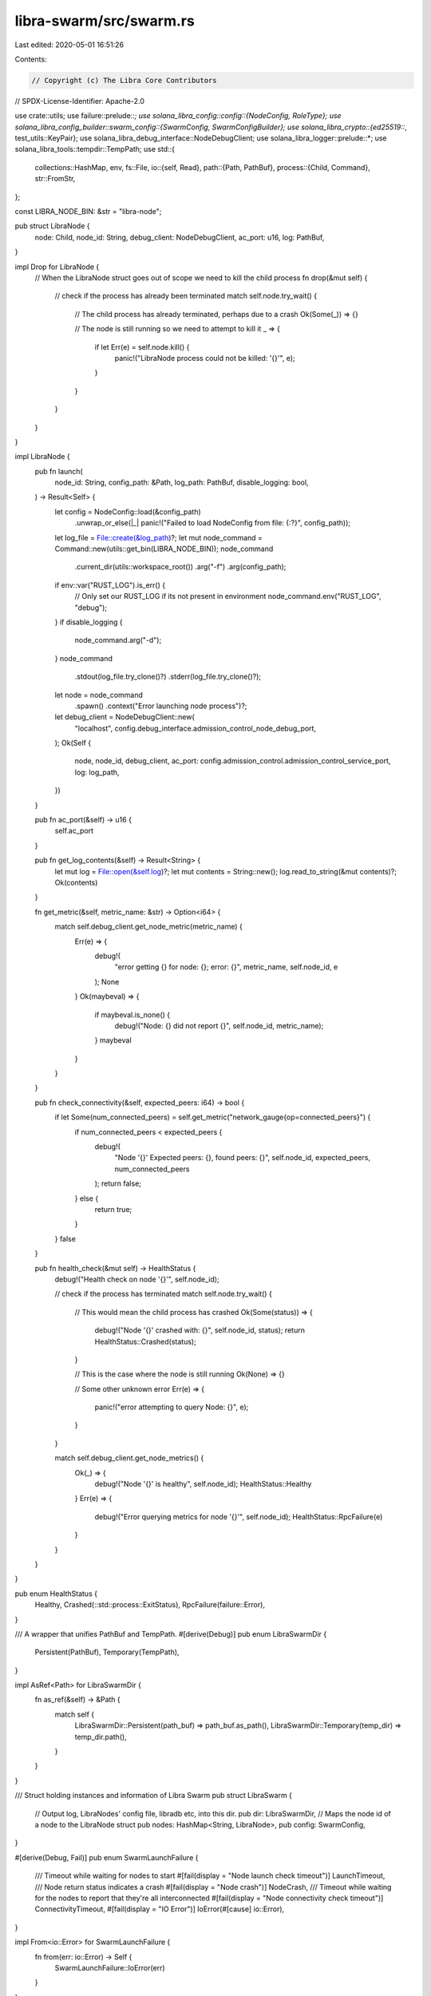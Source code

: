 libra-swarm/src/swarm.rs
========================

Last edited: 2020-05-01 16:51:26

Contents:

.. code-block:: rs

    // Copyright (c) The Libra Core Contributors
// SPDX-License-Identifier: Apache-2.0

use crate::utils;
use failure::prelude::*;
use solana_libra_config::config::{NodeConfig, RoleType};
use solana_libra_config_builder::swarm_config::{SwarmConfig, SwarmConfigBuilder};
use solana_libra_crypto::{ed25519::*, test_utils::KeyPair};
use solana_libra_debug_interface::NodeDebugClient;
use solana_libra_logger::prelude::*;
use solana_libra_tools::tempdir::TempPath;
use std::{
    collections::HashMap,
    env,
    fs::File,
    io::{self, Read},
    path::{Path, PathBuf},
    process::{Child, Command},
    str::FromStr,
};

const LIBRA_NODE_BIN: &str = "libra-node";

pub struct LibraNode {
    node: Child,
    node_id: String,
    debug_client: NodeDebugClient,
    ac_port: u16,
    log: PathBuf,
}

impl Drop for LibraNode {
    // When the LibraNode struct goes out of scope we need to kill the child process
    fn drop(&mut self) {
        // check if the process has already been terminated
        match self.node.try_wait() {
            // The child process has already terminated, perhaps due to a crash
            Ok(Some(_)) => {}

            // The node is still running so we need to attempt to kill it
            _ => {
                if let Err(e) = self.node.kill() {
                    panic!("LibraNode process could not be killed: '{}'", e);
                }
            }
        }
    }
}

impl LibraNode {
    pub fn launch(
        node_id: String,
        config_path: &Path,
        log_path: PathBuf,
        disable_logging: bool,
    ) -> Result<Self> {
        let config = NodeConfig::load(&config_path)
            .unwrap_or_else(|_| panic!("Failed to load NodeConfig from file: {:?}", config_path));
        let log_file = File::create(&log_path)?;
        let mut node_command = Command::new(utils::get_bin(LIBRA_NODE_BIN));
        node_command
            .current_dir(utils::workspace_root())
            .arg("-f")
            .arg(config_path);
        if env::var("RUST_LOG").is_err() {
            // Only set our RUST_LOG if its not present in environment
            node_command.env("RUST_LOG", "debug");
        }
        if disable_logging {
            node_command.arg("-d");
        }
        node_command
            .stdout(log_file.try_clone()?)
            .stderr(log_file.try_clone()?);
        let node = node_command
            .spawn()
            .context("Error launching node process")?;
        let debug_client = NodeDebugClient::new(
            "localhost",
            config.debug_interface.admission_control_node_debug_port,
        );
        Ok(Self {
            node,
            node_id,
            debug_client,
            ac_port: config.admission_control.admission_control_service_port,
            log: log_path,
        })
    }

    pub fn ac_port(&self) -> u16 {
        self.ac_port
    }

    pub fn get_log_contents(&self) -> Result<String> {
        let mut log = File::open(&self.log)?;
        let mut contents = String::new();
        log.read_to_string(&mut contents)?;
        Ok(contents)
    }

    fn get_metric(&self, metric_name: &str) -> Option<i64> {
        match self.debug_client.get_node_metric(metric_name) {
            Err(e) => {
                debug!(
                    "error getting {} for node: {}; error: {}",
                    metric_name, self.node_id, e
                );
                None
            }
            Ok(maybeval) => {
                if maybeval.is_none() {
                    debug!("Node: {} did not report {}", self.node_id, metric_name);
                }
                maybeval
            }
        }
    }

    pub fn check_connectivity(&self, expected_peers: i64) -> bool {
        if let Some(num_connected_peers) = self.get_metric("network_gauge{op=connected_peers}") {
            if num_connected_peers < expected_peers {
                debug!(
                    "Node '{}' Expected peers: {}, found peers: {}",
                    self.node_id, expected_peers, num_connected_peers
                );
                return false;
            } else {
                return true;
            }
        }
        false
    }

    pub fn health_check(&mut self) -> HealthStatus {
        debug!("Health check on node '{}'", self.node_id);

        // check if the process has terminated
        match self.node.try_wait() {
            // This would mean the child process has crashed
            Ok(Some(status)) => {
                debug!("Node '{}' crashed with: {}", self.node_id, status);
                return HealthStatus::Crashed(status);
            }

            // This is the case where the node is still running
            Ok(None) => {}

            // Some other unknown error
            Err(e) => {
                panic!("error attempting to query Node: {}", e);
            }
        }

        match self.debug_client.get_node_metrics() {
            Ok(_) => {
                debug!("Node '{}' is healthy", self.node_id);
                HealthStatus::Healthy
            }
            Err(e) => {
                debug!("Error querying metrics for node '{}'", self.node_id);
                HealthStatus::RpcFailure(e)
            }
        }
    }
}

pub enum HealthStatus {
    Healthy,
    Crashed(::std::process::ExitStatus),
    RpcFailure(failure::Error),
}

/// A wrapper that unifies PathBuf and TempPath.
#[derive(Debug)]
pub enum LibraSwarmDir {
    Persistent(PathBuf),
    Temporary(TempPath),
}

impl AsRef<Path> for LibraSwarmDir {
    fn as_ref(&self) -> &Path {
        match self {
            LibraSwarmDir::Persistent(path_buf) => path_buf.as_path(),
            LibraSwarmDir::Temporary(temp_dir) => temp_dir.path(),
        }
    }
}

/// Struct holding instances and information of Libra Swarm
pub struct LibraSwarm {
    // Output log, LibraNodes' config file, libradb etc, into this dir.
    pub dir: LibraSwarmDir,
    // Maps the node id of a node to the LibraNode struct
    pub nodes: HashMap<String, LibraNode>,
    pub config: SwarmConfig,
}

#[derive(Debug, Fail)]
pub enum SwarmLaunchFailure {
    /// Timeout while waiting for nodes to start
    #[fail(display = "Node launch check timeout")]
    LaunchTimeout,
    /// Node return status indicates a crash
    #[fail(display = "Node crash")]
    NodeCrash,
    /// Timeout while waiting for the nodes to report that they're all interconnected
    #[fail(display = "Node connectivity check timeout")]
    ConnectivityTimeout,
    #[fail(display = "IO Error")]
    IoError(#[cause] io::Error),
}

impl From<io::Error> for SwarmLaunchFailure {
    fn from(err: io::Error) -> Self {
        SwarmLaunchFailure::IoError(err)
    }
}

impl LibraSwarm {
    pub fn launch_swarm(
        num_nodes: usize,
        role: RoleType,
        disable_logging: bool,
        faucet_account_keypair: KeyPair<Ed25519PrivateKey, Ed25519PublicKey>,
        config_dir: Option<String>,
        template_path: Option<String>,
        upstream_config_dir: Option<String>,
    ) -> Self {
        let num_launch_attempts = 5;
        for i in 0..num_launch_attempts {
            info!("Launch swarm attempt: {} of {}", i, num_launch_attempts);

            if let Ok(mut swarm) = Self::configure_swarm(
                num_nodes,
                role,
                faucet_account_keypair.clone(),
                config_dir.clone(),
                template_path.clone(),
                upstream_config_dir.clone(),
            ) {
                match swarm.launch_attempt(disable_logging) {
                    Ok(_) => {
                        return swarm;
                    }
                    Err(e) => {
                        error!("Error launching swarm: {}", e);
                    }
                }
            }
        }
        panic!("Max out {} attempts to launch swarm", num_launch_attempts);
    }

    /// Either create a persistent directory for swarm or return a temporary one.
    /// If specified persistent directory already exists,
    /// assumably due to previous launch failure, it will be removed.
    /// The directory for the last failed attempt won't be removed.
    fn setup_config_dir(config_dir: &Option<String>) -> LibraSwarmDir {
        let dir = match config_dir {
            Some(dir_str) => {
                let path_buf = PathBuf::from_str(&dir_str).expect("unable to create config dir");
                if path_buf.exists() {
                    std::fs::remove_dir_all(dir_str).expect("unable to delete previous config dir");
                }
                std::fs::create_dir_all(dir_str).expect("unable to create config dir");
                LibraSwarmDir::Persistent(path_buf)
            }
            None => {
                let temp_dir = TempPath::new();
                temp_dir
                    .create_as_dir()
                    .expect("unable to create temporary config dir");
                LibraSwarmDir::Temporary(temp_dir)
            }
        };
        println!("Base directory containing logs and configs: {:?}", &dir);
        dir
    }

    pub fn configure_swarm(
        num_nodes: usize,
        role: RoleType,
        faucet_account_keypair: KeyPair<Ed25519PrivateKey, Ed25519PublicKey>,
        config_dir: Option<String>,
        template_path: Option<String>,
        upstream_config_dir: Option<String>,
    ) -> Result<LibraSwarm> {
        let swarm_config_dir = Self::setup_config_dir(&config_dir);
        let base = utils::workspace_root().join(
            template_path
                .as_ref()
                .unwrap_or(&"config/data/configs/node.config.toml".to_string()),
        );
        let mut config_builder = SwarmConfigBuilder::new();
        config_builder
            .with_ipv4()
            .with_num_nodes(num_nodes)
            .with_base(base)
            .with_output_dir(&swarm_config_dir)
            .with_faucet_keypair(faucet_account_keypair)
            .with_role(role)
            .with_upstream_config_dir(upstream_config_dir.clone());
        let config = config_builder.build()?;
        Ok(Self {
            dir: swarm_config_dir,
            nodes: HashMap::new(),
            config,
        })
    }

    pub fn launch_attempt(
        &mut self,
        disable_logging: bool,
    ) -> std::result::Result<(), SwarmLaunchFailure> {
        let logs_dir_path = self.dir.as_ref().join("logs");
        std::fs::create_dir(&logs_dir_path)?;
        // For each config launch a node
        for (index, path) in self.config.configs.iter().enumerate() {
            // Use index as node id.
            let node_id = format!("{}", index);
            let node = LibraNode::launch(
                node_id.clone(),
                &path,
                logs_dir_path.join(format!("{}.log", index)),
                disable_logging,
            )
            .unwrap();
            self.nodes.insert(node_id, node);
        }
        self.wait_for_startup()?;
        self.wait_for_connectivity()?;
        info!("Successfully launched Swarm");
        Ok(())
    }

    fn wait_for_connectivity(&self) -> std::result::Result<(), SwarmLaunchFailure> {
        // Early return if we're only launching a single node
        if self.nodes.len() == 1 {
            return Ok(());
        }

        let num_attempts = 60;

        for i in 0..num_attempts {
            debug!("Wait for connectivity attempt: {}", i);

            if self
                .nodes
                .values()
                .all(|node| node.check_connectivity(self.nodes.len() as i64 - 1))
            {
                return Ok(());
            }
            // TODO check full node connectivity for full nodes

            ::std::thread::sleep(::std::time::Duration::from_millis(1000));
        }

        Err(SwarmLaunchFailure::ConnectivityTimeout)
    }

    fn wait_for_startup(&mut self) -> std::result::Result<(), SwarmLaunchFailure> {
        let num_attempts = 120;
        let mut done = vec![false; self.nodes.len()];
        for i in 0..num_attempts {
            debug!("Wait for startup attempt: {} of {}", i, num_attempts);
            for (node, done) in self.nodes.values_mut().zip(done.iter_mut()) {
                if *done {
                    continue;
                }
                match node.health_check() {
                    HealthStatus::Healthy => *done = true,
                    HealthStatus::RpcFailure(_) => continue,
                    HealthStatus::Crashed(status) => {
                        error!(
                            "Libra node '{}' has crashed with status '{}'. Log output: '''{}'''",
                            node.node_id,
                            status,
                            node.get_log_contents().unwrap()
                        );
                        return Err(SwarmLaunchFailure::NodeCrash);
                    }
                }
            }

            // Check if all the nodes have been successfully launched
            if done.iter().all(|status| *status) {
                return Ok(());
            }

            ::std::thread::sleep(::std::time::Duration::from_millis(1000));
        }

        Err(SwarmLaunchFailure::LaunchTimeout)
    }

    /// This function first checks the last committed round of all the nodes, picks the max
    /// value and then waits for all the nodes to catch up to that round.
    /// Once done, we can guarantee that all the txns committed before the invocation of this
    /// function are now available at all the nodes.
    pub fn wait_for_all_nodes_to_catchup(&mut self) -> bool {
        let num_attempts = 60;
        let last_committed_round_str = "consensus{op=committed_blocks_count}";
        let mut done = vec![false; self.nodes.len()];

        let mut last_committed_round = 0;
        // First, try to retrieve the max value across all the committed rounds
        debug!("Calculating max committed round across the validators.");
        for node in self.nodes.values() {
            match node.get_metric(last_committed_round_str) {
                Some(val) => {
                    debug!("\tNode {} last committed round = {}", node.node_id, val);
                    last_committed_round = last_committed_round.max(val);
                }
                None => {
                    debug!(
                        "\tNode {} last committed round unknown, assuming 0.",
                        node.node_id
                    );
                }
            }
        }

        // Now wait for all the nodes to catch up to the max.
        for i in 0..num_attempts {
            debug!(
                "Wait for catchup, target_commit_round = {}, attempt: {} of {}",
                last_committed_round,
                i + 1,
                num_attempts
            );
            for (node, done) in self.nodes.values_mut().zip(done.iter_mut()) {
                if *done {
                    continue;
                }

                match node.get_metric(last_committed_round_str) {
                    Some(val) => {
                        if val >= last_committed_round {
                            debug!(
                                "\tNode {} is caught up with last committed round {}",
                                node.node_id, val
                            );
                            *done = true;
                        } else {
                            debug!(
                                "\tNode {} is not caught up yet with last committed round {}",
                                node.node_id, val
                            );
                        }
                    }
                    None => {
                        debug!(
                            "\tNode {} last committed round unknown, assuming 0.",
                            node.node_id
                        );
                    }
                }
            }

            // Check if all the nodes have been successfully caught up
            if done.iter().all(|status| *status) {
                return true;
            }

            ::std::thread::sleep(::std::time::Duration::from_millis(1000));
        }

        false
    }

    /// A specific public AC port of a validator or a full node.
    pub fn get_ac_port(&self, index: usize) -> u16 {
        let node_id = format!("{}", index);
        self.nodes.get(&node_id).map(|node| node.ac_port()).unwrap()
    }

    /// Vector with the peer ids of the validators in the swarm.
    pub fn get_validators_ids(&self) -> Vec<String> {
        self.nodes.keys().cloned().collect()
    }

    /// Vector with the debug ports of all the validators in the swarm.
    pub fn get_validators_debug_ports(&self) -> Vec<u16> {
        self.config
            .configs
            .iter()
            .map(|path| {
                let config = NodeConfig::load(&path).unwrap();
                config.debug_interface.admission_control_node_debug_port
            })
            .collect()
    }

    pub fn get_validator(&self, idx: usize) -> Option<&LibraNode> {
        let node_id = format!("{}", idx);
        self.nodes.get(&node_id)
    }

    pub fn kill_node(&mut self, idx: usize) {
        let node_id = format!("{}", idx);
        self.nodes.remove(&node_id);
    }

    pub fn add_node(
        &mut self,
        idx: usize,
        disable_logging: bool,
    ) -> std::result::Result<(), SwarmLaunchFailure> {
        // First take the configs out to not keep immutable borrow on self when calling
        // `launch_node`.
        let path = self
            .config
            .configs
            .get(idx)
            .unwrap_or_else(|| panic!("Node at index {} not found", idx));
        let log_file_path = self.dir.as_ref().join("logs").join(format!("{}.log", idx));
        let node_id = format!("{}", idx);
        let mut node =
            LibraNode::launch(node_id.clone(), path, log_file_path, disable_logging).unwrap();
        for _ in 0..60 {
            if let HealthStatus::Healthy = node.health_check() {
                self.nodes.insert(node_id, node);
                return self.wait_for_connectivity();
            }
            ::std::thread::sleep(::std::time::Duration::from_millis(1000));
        }
        Err(SwarmLaunchFailure::LaunchTimeout)
    }
}

impl Drop for LibraSwarm {
    fn drop(&mut self) {
        // If panicking, we don't want to gc the swarm directory.
        if std::thread::panicking() {
            // let dir = self.dir;
            if let LibraSwarmDir::Temporary(temp_dir) = &self.dir {
                let log_path = temp_dir.path();
                println!("logs located at {:?}", log_path);

                // Dump logs for each validator to stdout when `LIBRA_DUMP_LOGS`
                // environment variable is set
                if env::var_os("LIBRA_DUMP_LOGS").is_some() {
                    for (peer_id, node) in &mut self.nodes {
                        // Skip dumping logs for healthy nodes
                        if let HealthStatus::Healthy = node.health_check() {
                            continue;
                        }

                        // Grab the contents of the node's logs and skip if we were unable to
                        // grab its logs
                        let log_contents = match node.get_log_contents() {
                            Ok(contents) => contents,
                            Err(_) => continue,
                        };

                        println!();
                        println!();
                        println!("{:=^80}", "");
                        println!("Validator {}", peer_id);
                        println!();
                        println!();
                        println!("{}", log_contents);
                    }
                }
            }
        }
    }
}


